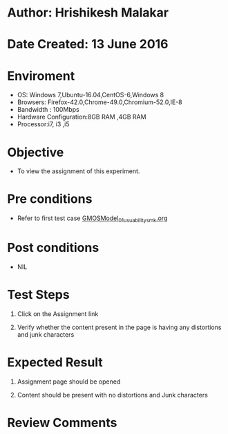 * Author: Hrishikesh Malakar

* Date Created: 13 June 2016


* Enviroment

	- OS: Windows 7,Ubuntu-16.04,CentOS-6,Windows 8
	- Browsers: Firefox-42.0,Chrome-49.0,Chromium-52.0,IE-8
	- Bandwidth : 100Mbps
	- Hardware Configuration:8GB RAM ,4GB RAM
	- Processor:i7, i3 ,i5



* Objective

	- To view the assignment of this experiment.




* Pre conditions

	- Refer to first test case [[https://github.com/Virtual-Labs/creative-design-prototyping-lab-iitg/blob/master/test-cases/integration_test-cases/GMOSModel/GMOSModel_01_usuability_smk%20.org][GMOSModel_01_usuability_smk.org]]




* Post conditions

	- NIL



* Test Steps

	1. Click on the Assignment link

	2. Verify whether the content present in the page is having any distortions and junk characters




* Expected Result

	1. Assignment page should be opened

	2. Content should be present with no distortions and Junk characters
	


* Review Comments

	


